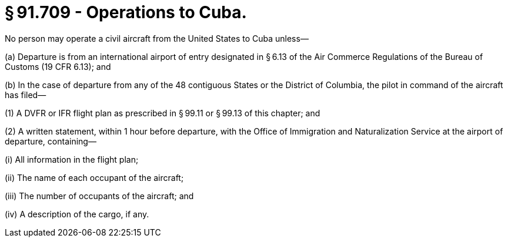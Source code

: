 # § 91.709 - Operations to Cuba.

No person may operate a civil aircraft from the United States to Cuba unless—

(a) Departure is from an international airport of entry designated in § 6.13 of the Air Commerce Regulations of the Bureau of Customs (19 CFR 6.13); and

(b) In the case of departure from any of the 48 contiguous States or the District of Columbia, the pilot in command of the aircraft has filed—

(1) A DVFR or IFR flight plan as prescribed in § 99.11 or § 99.13 of this chapter; and

(2) A written statement, within 1 hour before departure, with the Office of Immigration and Naturalization Service at the airport of departure, containing—

(i) All information in the flight plan;

(ii) The name of each occupant of the aircraft;

(iii) The number of occupants of the aircraft; and

(iv) A description of the cargo, if any.

